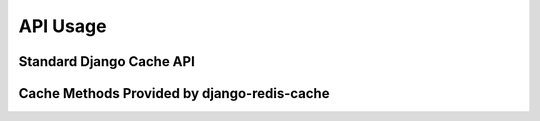 API Usage
*********

Standard Django Cache API
-------------------------

.. function:: get(self, key[, default=None]):

    Retrieves a value from the cache.

    :param key: Location of the value
    :param default: Value to return if key does not exist in cache.
    :rtype: Value that was cached.


.. function:: add(self, key, value[, timeout=DEFAULT_TIMEOUT]):

   Add a value to the cache, failing if the key already exists.

   :param key: Location of the value
   :param value: Value to cache
   :param timeout: Number of seconds to hold value in cache.
   :type timeout: Number of seconds or DEFAULT_TIMEOUT
   :rtype: True if object was added and False if it already exists.


.. function:: set(self, key, value, timeout=DEFAULT_TIMEOUT):

    Sets a value to the cache, regardless of whether it exists.

    If ``timeout == None``, then cache is set indefinitely.  Otherwise, timeout defaults to the defined ``DEFAULT_TIMEOUT``.

    :param key: Location of the value
    :param value: Value to cache
    :param timeout: Number of seconds to hold value in cache.
    :type timeout: Number of seconds or DEFAULT_TIMEOUT


.. function:: delete(self, key):

    Removes a key from the cache

    :param key: Location of the value


.. function:: delete_many(self, keys[, version=None]):

    Removes multiple keys at once.

    :param key: Location of the value
    :param version: Version of keys


.. function:: clear(self[, version=None]):

    Flushes the cache.  If version is provided, all keys under the version number will be deleted. Otherwise, all keys will be flushed.

    :param version:  Version of keys


.. function:: get_many(self, keys[, version=None]):

    Retrieves many keys at once.

    :param keys: an iterable of keys to retrieve.
    :rtype: Dict of keys mapping to their values.


.. function:: set_many(self, data[, timeout=None, version=None]):

    Set many values in the cache at once from a dict of key/value pairs. This is much more efficient than calling set() multiple times and is atomic.

    :param data: dict of key/value pairs to cache.
    :param timeout: Number of seconds to hold value in cache.
    :type timeout: Number of seconds or None


.. function:: incr(self, key[, delta=1]):

    Add delta to value in the cache. If the key does not exist, raise a `ValueError` exception.

    :param key: Location of the value
    :param delta: Integer used to increment a value.
    :type delta: Integer

.. function:: incr_version(self, key[, delta=1, version=None]):

    Adds delta to the cache version for the supplied key. Returns the new version.

    :param key: Location of the value
    :param delta: Integer used to increment a value.
    :type delta: Integer
    :param version: Version of key
    :type version: Integer or None

.. function:: touch(self, key, timeout):

    Updates the timeout on a key.

    :param key: Location of the value
    :rtype: bool



Cache Methods Provided by django-redis-cache
--------------------------------------------


.. function:: has_key(self, key):

    Returns True if the key is in the cache and has not expired.

    :param key: Location of the value
    :rtype: bool


.. function:: ttl(self, key):

    Returns the 'time-to-live' of a key.  If the key is not volatile, i.e. it has not set an expiration, then the value returned is None.
    Otherwise, the value is the number of seconds remaining.  If the key does not exist, 0 is returned.

    :param key: Location of the value
    :rtype: Integer or None


.. function:: delete_pattern(pattern[, version=None]):

    Deletes keys matching the glob-style pattern provided.

    :param pattern: Glob-style pattern used to select keys to delete.
    :param version: Version of the keys


.. function:: get_or_set(self, key, func[, timeout=None, lock_timeout=None, stale_cache_timeout=None]):

    Get a value from the cache or call ``func`` to set it and return it.

    This implementation is slightly more advanced that Django's.  It provides thundering herd
    protection, which prevents multiple threads/processes from calling the value-generating
    function too much.

    :param key: Location of the value
    :param func: Callable used to set the value if key does not exist.
    :param timeout: Time in seconds that value at key is considered fresh.
    :type timeout: Number of seconds or None
    :param lock_timeout: Time in seconds that the lock will stay active and prevent other threads from acquiring the lock.
    :type lock_timeout: Number of seconds or None
    :param stale_cache_timeout: Time in seconds that the stale cache will remain after the key has expired. If ``None`` is specified, the stale value will remain indefinitely.
    :type stale_cache_timeout: Number of seconds or None


.. function:: reinsert_keys(self):

    Helper function to reinsert keys using a different pickle protocol version.


.. function:: persist(self, key):

    Removes the timeout on a key.

    Equivalent to setting a timeout of None in a set command.
    :param key: Location of the value
    :rtype: bool

.. function:: lock(self, key, timeout=None, sleep=0.1, blocking_timeout=None, thread_local=True)

    See docs for `redis-py`_.


.. _redis-py: https://redis-py.readthedocs.io/en/latest/_modules/redis/client.html#Redis.lock
